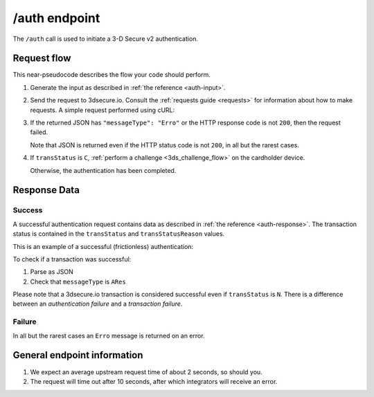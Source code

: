 .. _auth-usage:

##############
/auth endpoint
##############

The ``/auth`` call is used to initiate a 3-D Secure v2 authentication.

************
Request flow
************

This near-pseudocode describes the flow your code should perform.

.. TODO

   Add compliance information for Mastercard/Visa requests.

1. Generate the input as described in :ref:`the reference <auth-input>`.

2. Send the request to 3dsecure.io. Consult the :ref:`requests guide
   <requests>` for information about how to make requests.
   A simple request performed using cURL:

   .. code-block:: bash
       :caption: /auth request example using cURL

       # First, add request json to file 'input.json'
       APIKEY=********-****-****-****-************
       curl -H "APIKey: $APIKEY" \
            -H 'Content-Type: application/json; charset=utf-8' \
            -d @input.json \
               https://service.sandbox.3dsecure.io/preauth

3. If the returned JSON has ``"messageType": "Erro"`` or the HTTP response code
   is not ``200``, then the request failed.

   Note that JSON is returned even if the HTTP status code is not ``200``, in
   all but the rarest cases.

4. If ``transStatus`` is ``C``, :ref:`perform a challenge <3ds_challenge_flow>`
   on the cardholder device.

   Otherwise, the authentication has been completed.

*************
Response Data
*************

Success
=======

A successful authentication request contains data as described in :ref:`the
reference <auth-response>`.
The transaction status is contained in the ``transStatus`` and
``transStatusReason`` values.

This is an example of a successful (frictionless) authentication:

.. code-block:: json
  :caption: Examples Authentication Response (ARes)
  :linenos:

  {
    "acsOperatorID": "3dsecure.io-standin-acs",
    "acsReferenceNumber": "3dsecure.io-standin-acs",
    "acsTransID": "43163cd0-c849-4924-82c1-7bec32b94881",
    "authenticationValue": "1qjyGT2+HSxGuPg9YrCLSXc/J0s",
    "dsReferenceNumber": "3dsecure.io-standin-ds",
    "dsTransID": "1cf815e5-cc85-436f-8e13-9f5e5aea731f",
    "eci": "05",
    "messageType": "ARes",
    "messageVersion": "2.1.0",
    "threeDSServerTransID": "3f1ed47a-2edc-4b0e-a4cf-bdb0f65d48c6",
    "transStatus": "Y"
  }


To check if a transaction was successful:

1. Parse as JSON
2. Check that ``messageType`` is ``ARes``

Please note that a 3dsecure.io transaction is considered successful even if
``transStatus`` is ``N``. There is a difference between an *authentication
failure* and a *transaction failure*.

Failure
=======

In all but the rarest cases an ``Erro`` message is returned on an error.

****************************
General endpoint information
****************************

1. We expect an average upstream request time of about 2 seconds, so should
   you.
2. The request will time out after 10 seconds, after which integrators will
   receive an error.
